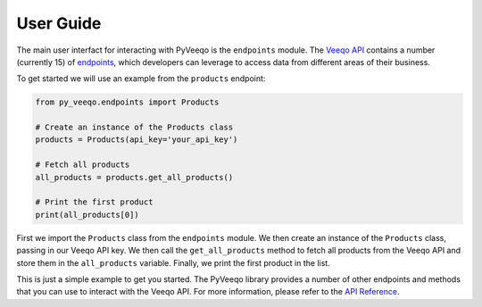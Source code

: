 User Guide
===========


The main user interfact for interacting with PyVeeqo is the ``endpoints`` module. The `Veeqo API <https://developers.veeqo.com/docs>`_ contains a number (currently 15) of `endpoints <https://py-veeqo.readthedocs.io/en/latest/api.html>`_, which developers can leverage to access data from different areas of their business.

To get started we will use an example from the ``products`` endpoint:

.. code-block:: python

    from py_veeqo.endpoints import Products

    # Create an instance of the Products class
    products = Products(api_key='your_api_key')

    # Fetch all products
    all_products = products.get_all_products()

    # Print the first product
    print(all_products[0])

First we import the ``Products`` class from the ``endpoints`` module. We then create an instance of the ``Products`` class, passing in our Veeqo API key. We then call the ``get_all_products`` method to fetch all products from the Veeqo API and store them in the ``all_products`` variable. Finally, we print the first product in the list.

This is just a simple example to get you started. The PyVeeqo library provides a number of other endpoints and methods that you can use to interact with the Veeqo API. For more information, please refer to the `API Reference <https://py-veeqo.readthedocs.io/en/latest/api.html>`_.